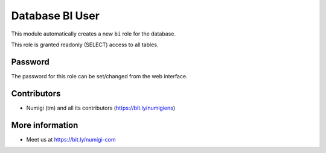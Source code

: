 Database BI User
================
This module automatically creates a new ``bi`` role for the database.

This role is granted readonly (SELECT) access to all tables.

Password
--------
The password for this role can be set/changed from the web interface.

.. image:: static/description/password_config.png

Contributors
------------
* Numigi (tm) and all its contributors (https://bit.ly/numigiens)

More information
----------------
* Meet us at https://bit.ly/numigi-com
